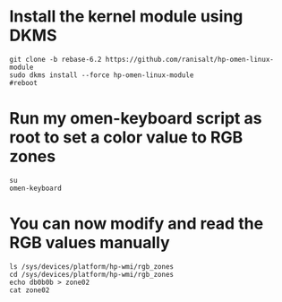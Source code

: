 * Install the kernel module using DKMS
#+begin_src shell
git clone -b rebase-6.2 https://github.com/ranisalt/hp-omen-linux-module
sudo dkms install --force hp-omen-linux-module
#reboot
#+end_src

* Run my omen-keyboard script as root to set a color value to RGB zones
#+begin_src shell
su
omen-keyboard
#+end_src

* You can now modify and read the RGB values manually
#+begin_src shell
ls /sys/devices/platform/hp-wmi/rgb_zones
cd /sys/devices/platform/hp-wmi/rgb_zones
echo db0b0b > zone02
cat zone02
#+end_src
